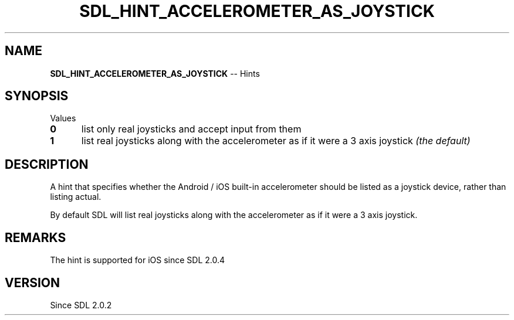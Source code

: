 .TH SDL_HINT_ACCELEROMETER_AS_JOYSTICK 3 "2018.08.14" "https://github.com/haxpor/sdl2-manpage" "SDL2"
.SH NAME
\fBSDL_HINT_ACCELEROMETER_AS_JOYSTICK\fR -- Hints

.SH SYNOPSIS
Values
.TP 5
.BI 0
list only real joysticks and accept input from them
.TP
.BI 1
list real joysticks along with the accelerometer as if it were a 3 axis joystick \fI(the default)

.SH DESCRIPTION
A hint that specifies whether the Android / iOS built-in accelerometer should be listed as a joystick device, rather than listing actual.

.PP
By default SDL will list real joysticks along with the accelerometer as if it were a 3 axis joystick.

.SH REMARKS
The hint is supported for iOS since SDL 2.0.4

.SH VERSION
Since SDL 2.0.2
